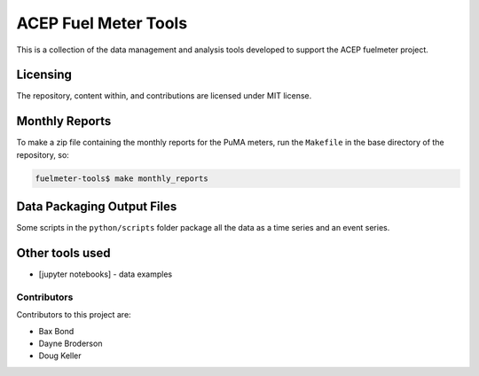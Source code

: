=====================
ACEP Fuel Meter Tools
=====================

This is a collection of the data management and analysis tools developed to support
the ACEP fuelmeter project.

Licensing
=========

The repository, content within, and contributions are licensed under MIT license.

Monthly Reports
===============

To make a zip file containing the monthly reports for the PuMA meters, run the ``Makefile`` in the base directory of the repository, so:

.. code-block:: bash

	fuelmeter-tools$ make monthly_reports


Data Packaging Output Files
===========================

Some scripts in the ``python/scripts`` folder package all the data as a time series and an event series.

Other tools used
================

* [jupyter notebooks] - data examples 

Contributors
------------

Contributors to this project are:

* Bax Bond
* Dayne Broderson
* Doug Keller
